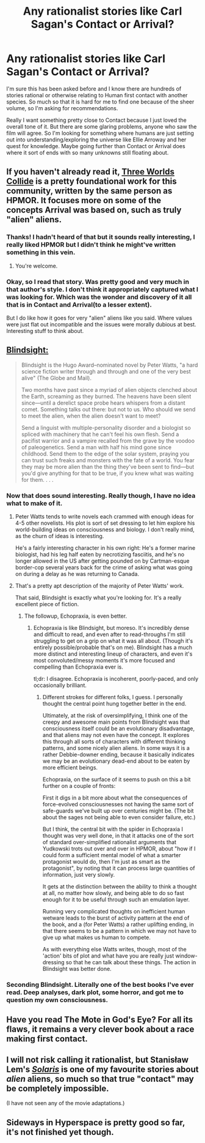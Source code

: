 #+TITLE: Any rationalist stories like Carl Sagan's Contact or Arrival?

* Any rationalist stories like Carl Sagan's Contact or Arrival?
:PROPERTIES:
:Author: kyle2143
:Score: 11
:DateUnix: 1487646401.0
:DateShort: 2017-Feb-21
:END:
I'm sure this has been asked before and I know there are hundreds of stories rational or otherwise relating to Human first contact with another species. So much so that it is hard for me to find one because of the sheer volume, so I'm asking for recommendations.

Really I want something pretty close to Contact because I just loved the overall tone of it. But there are some glaring problems, anyone who saw the film will agree. So I'm looking for something where humans are just setting out into understanding/exploring the universe like Ellie Arroway and her quest for knowledge. Maybe going further than Contact or Arrival does where it sort of ends with so many unknowns still floating about.


** If you haven't already read it, [[http://lesswrong.com/lw/y5/the_babyeating_aliens_18/][Three Worlds Collide]] is a pretty foundational work for this community, written by the same person as HPMOR. It focuses more on some of the concepts Arrival was based on, such as truly "alien" aliens.
:PROPERTIES:
:Author: B_E_H_E_M_O_T_H
:Score: 13
:DateUnix: 1487650099.0
:DateShort: 2017-Feb-21
:END:

*** Thanks! I hadn't heard of that but it sounds really interesting, I really liked HPMOR but I didn't think he might've written something in this vein.
:PROPERTIES:
:Author: kyle2143
:Score: 3
:DateUnix: 1487650973.0
:DateShort: 2017-Feb-21
:END:

**** You're welcome.
:PROPERTIES:
:Author: yourewelcome_bot
:Score: 2
:DateUnix: 1487650977.0
:DateShort: 2017-Feb-21
:END:


*** Okay, so I read that story. Was pretty good and very much in that author's style. I don't think it appropriately captured what I was looking for. Which was the wonder and discovery of it all that is in Contact and Arrival(to a lesser extent).

But I do like how it goes for very "alien" aliens like you said. Where values were just flat out incompatible and the issues were morally dubious at best. Interesting stuff to think about.
:PROPERTIES:
:Author: kyle2143
:Score: 3
:DateUnix: 1487831295.0
:DateShort: 2017-Feb-23
:END:


** [[https://www.amazon.com/Blindsight-Peter-Watts/dp/0765319640][Blindsight:]]

#+begin_quote
  Blindsight is the Hugo Award--nominated novel by Peter Watts, "a hard science fiction writer through and through and one of the very best alive" (The Globe and Mail).

  Two months have past since a myriad of alien objects clenched about the Earth, screaming as they burned. The heavens have been silent since―until a derelict space probe hears whispers from a distant comet. Something talks out there: but not to us. Who should we send to meet the alien, when the alien doesn't want to meet?

  Send a linguist with multiple-personality disorder and a biologist so spliced with machinery that he can't feel his own flesh. Send a pacifist warrior and a vampire recalled from the grave by the voodoo of paleogenetics. Send a man with half his mind gone since childhood. Send them to the edge of the solar system, praying you can trust such freaks and monsters with the fate of a world. You fear they may be more alien than the thing they've been sent to find―but you'd give anything for that to be true, if you knew what was waiting for them. . . .
#+end_quote
:PROPERTIES:
:Author: saltvedt
:Score: 11
:DateUnix: 1487724429.0
:DateShort: 2017-Feb-22
:END:

*** Now that does sound interesting. Really though, I have no idea what to make of it.
:PROPERTIES:
:Author: kyle2143
:Score: 1
:DateUnix: 1487742244.0
:DateShort: 2017-Feb-22
:END:

**** Peter Watts tends to write novels each crammed with enough ideas for 4-5 other novelists. His plot is sort of set dressing to let him explore his world-building ideas on consciousness and biology. I don't really mind, as the churn of ideas is interesting.

He's a fairly interesting character in his own right: He's a former marine biologist, had his leg half eaten by necrotizing fasciitis, and he's no longer allowed in the US after getting pounded on by Cartman-esque border-cop several years back for the crime of asking what was going on during a delay as he was returning to Canada.
:PROPERTIES:
:Author: edwardkmett
:Score: 4
:DateUnix: 1487894646.0
:DateShort: 2017-Feb-24
:END:


**** That's a pretty apt description of the majority of Peter Watts' work.

That said, Blindsight is exactly what you're looking for. It's a really excellent piece of fiction.
:PROPERTIES:
:Author: duskulldoll
:Score: 1
:DateUnix: 1487757950.0
:DateShort: 2017-Feb-22
:END:

***** The followup, Echopraxia, is even better.
:PROPERTIES:
:Author: edwardkmett
:Score: 1
:DateUnix: 1487894079.0
:DateShort: 2017-Feb-24
:END:

****** Echopraxia is like Blindsight, but moreso. It's incredibly dense and difficult to read, and even after to read-throughs I'm still struggling to get on a grip on what it was all about. (Though it's entirely possible/probable that's on me). Blindsight has a much more distinct and interesting lineup of characters, and even it's most convoluted/messy moments it's more focused and compelling than Echopraxia ever is.

tl;dr: I disagree. Echopraxia is incoherent, poorly-paced, and only occasionally brilliant.
:PROPERTIES:
:Author: duskulldoll
:Score: 2
:DateUnix: 1487898583.0
:DateShort: 2017-Feb-24
:END:

******* Different strokes for different folks, I guess. I personally thought the central point hung together better in the end.

Ultimately, at the risk of oversimplifying, I think one of the creepy and awesome main points from Blindsight was that consciousness itself could be an evolutionary disadvantage, and that aliens may not even have the concept. It explores this through all sorts of characters with different thinking patterns, and some nicely alien aliens. In some ways it is a rather Debbie-downer ending, because it basically indicates we may be an evolutionary dead-end about to be eaten by more efficient beings.

Echopraxia, on the surface of it seems to push on this a bit further on a couple of fronts:

First it digs in a bit more about what the consequences of force-evolved consciousnesses not having the same sort of safe-guards we've built up over centuries might be. (The bit about the sages not being able to even consider failure, etc.)

But I think, the central bit with the spider in Echopraxia I thought was very well done, in that it attacks one of the sort of standard over-simplified rationalist arguments that Yudkowski trots out over and over in HPMOR, about "how if I could form a sufficient mental model of what a smarter protagonist would do, then I'm just as smart as the protagonist", by noting that it can process large quantities of information, just very slowly.

It gets at the distinction between the ability to think a thought at all, no matter how slowly, and being able to do so fast enough for it to be useful through such an emulation layer.

Running very complicated thoughts on inefficient human wetware leads to the burst of activity pattern at the end of the book, and a (for Peter Watts) a rather uplifting ending, in that there seems to be a pattern in which we may not have to give up what makes us human to compete.

As with everything else Watts writes, though, most of the 'action' bits of plot and what have you are really just window-dressing so that he can talk about these things. The action in Blindsight was better done.
:PROPERTIES:
:Author: edwardkmett
:Score: 3
:DateUnix: 1487921730.0
:DateShort: 2017-Feb-24
:END:


*** Seconding Blindsight. Literally one of the best books I've ever read. Deep analyses, dark plot, some horror, and got me to question my own consciousness.
:PROPERTIES:
:Author: owenshen24
:Score: 1
:DateUnix: 1487958774.0
:DateShort: 2017-Feb-24
:END:


** Have you read The Mote in God's Eye? For all its flaws, it remains a very clever book about a race making first contact.
:PROPERTIES:
:Author: Charlie___
:Score: 5
:DateUnix: 1487651445.0
:DateShort: 2017-Feb-21
:END:


** I will not risk calling it rationalist, but Stanisław Lem's /[[https://www.goodreads.com/book/show/95558.Solaris][Solaris]]/ is one of my favourite stories about /alien/ aliens, so much so that true "contact" may be completely impossible.

(I have not seen any of the movie adaptations.)
:PROPERTIES:
:Author: Roxolan
:Score: 3
:DateUnix: 1487973245.0
:DateShort: 2017-Feb-25
:END:


** Sideways in Hyperspace is pretty good so far, it's not finished yet though.
:PROPERTIES:
:Author: Baconoflight
:Score: 1
:DateUnix: 1487879016.0
:DateShort: 2017-Feb-23
:END:
